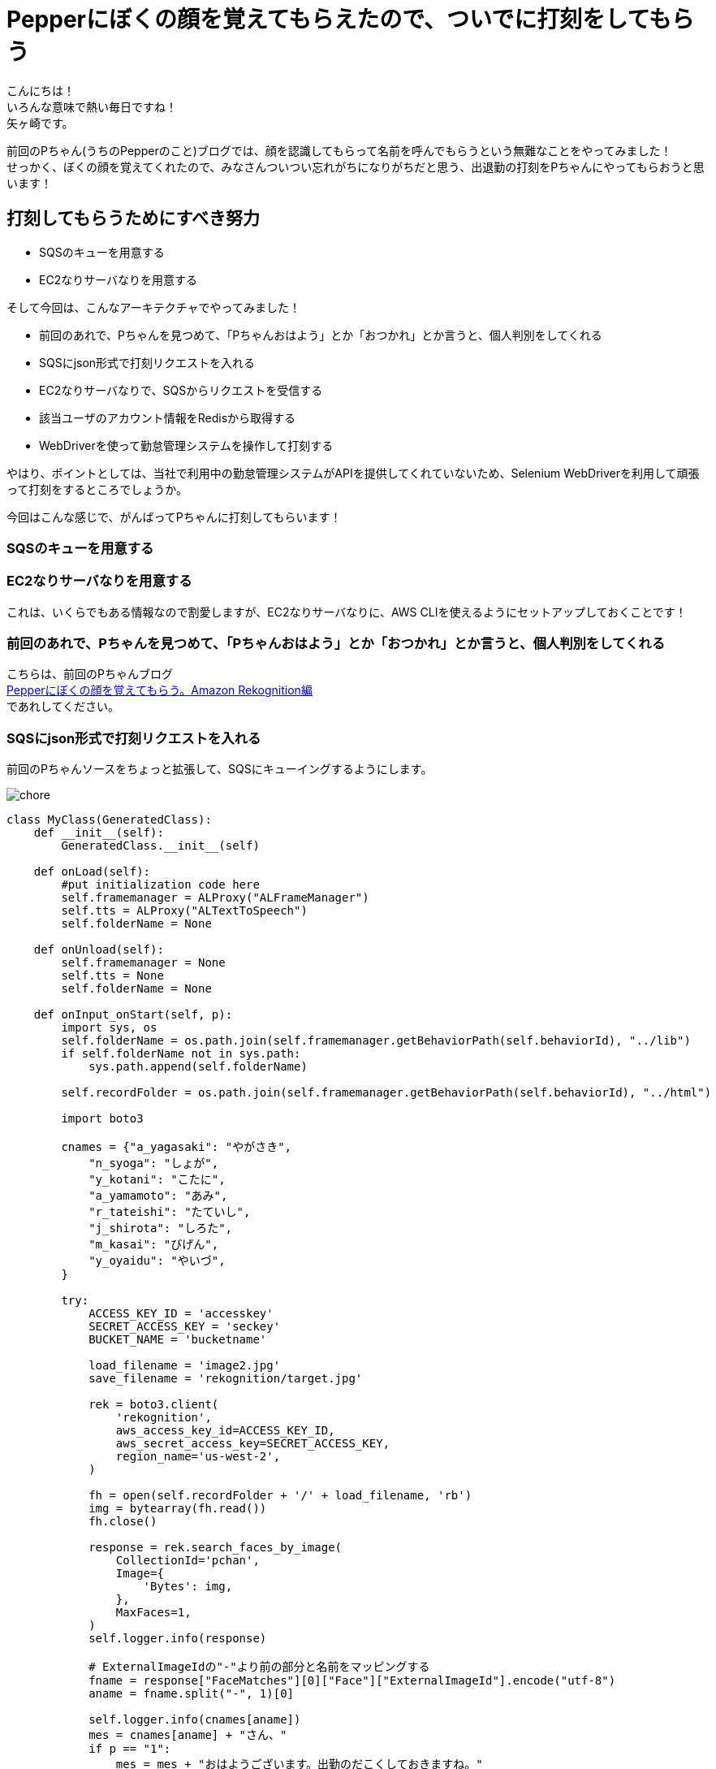= Pepperにぼくの顔を覚えてもらえたので、ついでに打刻をしてもらう
:published_at: 2017-07-14
:hp-tags: Yagasaki,Pepper,Rekognition,WebDriver,SQS,ShellScript

こんにちは！ +
いろんな意味で熱い毎日ですね！ +
矢ヶ崎です。

前回のPちゃん(うちのPepperのこと)ブログでは、顔を認識してもらって名前を呼んでもらうという無難なことをやってみました！ +
せっかく、ぼくの顔を覚えてくれたので、みなさんついつい忘れがちになりがちだと思う、出退勤の打刻をPちゃんにやってもらおうと思います！

== 打刻してもらうためにすべき努力

* SQSのキューを用意する
* EC2なりサーバなりを用意する

そして今回は、こんなアーキテクチャでやってみました！

* 前回のあれで、Pちゃんを見つめて、「Pちゃんおはよう」とか「おつかれ」とか言うと、個人判別をしてくれる
* SQSにjson形式で打刻リクエストを入れる
* EC2なりサーバなりで、SQSからリクエストを受信する
* 該当ユーザのアカウント情報をRedisから取得する
* WebDriverを使って勤怠管理システムを操作して打刻する

やはり、ポイントとしては、当社で利用中の勤怠管理システムがAPIを提供してくれていないため、Selenium WebDriverを利用して頑張って打刻をするところでしょうか。

今回はこんな感じで、がんばってPちゃんに打刻してもらいます！

=== SQSのキューを用意する
=== EC2なりサーバなりを用意する

これは、いくらでもある情報なので割愛しますが、EC2なりサーバなりに、AWS CLIを使えるようにセットアップしておくことです！

=== 前回のあれで、Pちゃんを見つめて、「Pちゃんおはよう」とか「おつかれ」とか言うと、個人判別をしてくれる

こちらは、前回のPちゃんブログ +
http://tech.innovation.co.jp/2017/06/09/Pepper-Amazon-Rekognition.html[Pepperにぼくの顔を覚えてもらう。Amazon Rekognition編] +
であれしてください。

=== SQSにjson形式で打刻リクエストを入れる

前回のPちゃんソースをちょっと拡張して、SQSにキューイングするようにします。

image::/images/yagasaki/pp6/chore.png[chore]

[source,python]
----
class MyClass(GeneratedClass):
    def __init__(self):
        GeneratedClass.__init__(self)

    def onLoad(self):
        #put initialization code here
        self.framemanager = ALProxy("ALFrameManager")
        self.tts = ALProxy("ALTextToSpeech")
        self.folderName = None

    def onUnload(self):
        self.framemanager = None
        self.tts = None
        self.folderName = None

    def onInput_onStart(self, p):
        import sys, os
        self.folderName = os.path.join(self.framemanager.getBehaviorPath(self.behaviorId), "../lib")
        if self.folderName not in sys.path:
            sys.path.append(self.folderName)

        self.recordFolder = os.path.join(self.framemanager.getBehaviorPath(self.behaviorId), "../html")

        import boto3

        cnames = {"a_yagasaki": "やがさき",
            "n_syoga": "しょが",
            "y_kotani": "こたに",
            "a_yamamoto": "あみ",
            "r_tateishi": "たていし",
            "j_shirota": "しろた",
            "m_kasai": "びげん",
            "y_oyaidu": "やいづ",
        }

        try:
            ACCESS_KEY_ID = 'accesskey'
            SECRET_ACCESS_KEY = 'seckey'
            BUCKET_NAME = 'bucketname'

            load_filename = 'image2.jpg'
            save_filename = 'rekognition/target.jpg'

            rek = boto3.client(
                'rekognition',
                aws_access_key_id=ACCESS_KEY_ID,
                aws_secret_access_key=SECRET_ACCESS_KEY,
                region_name='us-west-2',
            )

            fh = open(self.recordFolder + '/' + load_filename, 'rb')
            img = bytearray(fh.read())
            fh.close()

            response = rek.search_faces_by_image(
                CollectionId='pchan',
                Image={
                    'Bytes': img,
                },
                MaxFaces=1,
            )
            self.logger.info(response)

            # ExternalImageIdの"-"より前の部分と名前をマッピングする
            fname = response["FaceMatches"][0]["Face"]["ExternalImageId"].encode("utf-8")
            aname = fname.split("-", 1)[0]

            self.logger.info(cnames[aname])
            mes = cnames[aname] + "さん、"
            if p == "1":
                mes = mes + "おはようございます。出勤のだこくしておきますね。"
            else:
                mes = mes + "おつかれさまでした。退勤のだこくしておきますね。"

            # enqueue
            sqs = boto3.client('sqs',
                aws_access_key_id=ACCESS_KEY_ID,
                aws_secret_access_key=SECRET_ACCESS_KEY,
                region_name='ap-northeast-1',)
            queue = 'https://sqs.ap-northeast-1.amazonaws.com/xxxxxx/pchan'
            qmes = '{"Name": "' + aname + '", "Kind": "' + str(p) + '"}'
            response = sqs.send_message(QueueUrl=queue, MessageBody=qmes)

            self.logger.info(mes)
            self.tts.say(mes)
        except:
            self.logger.error("Error!!!!!")
            traceback.print_exc()
            mes = "ごめんなさい。どなたかわかりません。"
            self.logger.info(mes)
            self.tts.say(mes)

        self.onStopped()

    def onInput_onStop(self):
        self.onUnload() #it is recommended to reuse the clean-up as the box is stopped
        self.onStopped() #activate the output of the box
----

=== EC2なりサーバなりで、SQSからリクエストを受信する
=== 該当ユーザのアカウント情報をRedisから取得する
=== WebDriverを使って勤怠管理システムを操作して打刻する

ポイントは、WebDriverでXのFirefoxなどを操作するために、Xサーバが必要なので、ちょっと調べると、 +
「xvfbとか使うといいよ！」 +
みたいなことが出てきますが、あえて今回はVNC Serverを立ち上げて実際に見えるようにしてやってみました。

[source,shell]
----
# yum -y install vnc-server
# service vncserver start
----

みたいな感じでお手軽〜〜〜！

こんな感じで、適当にバッチをシェルスクリプトとかで作ります！

[source,shell]
----
#!/bin/bash

export DISPLAY=:1

export AWS_ACCESS_KEY_ID='accesskey'
export AWS_SECRET_ACCESS_KEY='seckey'
export AWS_DEFAULT_REGION=ap-northeast-1
export AWS_DEFAULT_OUTPUT=json

DAKOKUCMD="python ./dakoku.webdriver.py"
DAKOKUJSON="./dakoku.json"

SQS_QUEUE_NAME='pchan'
SQS_QUEUE_URL=$( \
  aws sqs get-queue-url \
    --queue-name ${SQS_QUEUE_NAME} \
    --output text\
  ) 

FILE_SQS_MSG="${SQS_QUEUE_NAME}-msg".json
FILE_SQS_BODY="${SQS_QUEUE_NAME}-body-msg".json

# check function
isrunning() {
  R=$(ps axu | grep "${DAKOKUCMD}" | grep -v grep)
  if [[ ${R} == "" ]]
  then
    echo 0
    exit
  fi
  echo 1
}

aws sqs receive-message \
  --queue-url "${SQS_QUEUE_URL}" --wait-time-seconds 20 > ${FILE_SQS_MSG}

cat ${FILE_SQS_MSG} | jq -r '.Messages[].Body' > ${FILE_SQS_BODY}

SQS_RECEIPT_HANDLE=$( \
  cat ${FILE_SQS_MSG} | jq -r '.Messages[].ReceiptHandle' \
) \

if [[ "${SQS_RECEIPT_HANDLE}" != "" ]]
then
  aws sqs delete-message \
       --queue-url "${SQS_QUEUE_URL}" \
       --receipt-handle ${SQS_RECEIPT_HANDLE}
fi

USERNAME=$( \
  cat ${FILE_SQS_BODY} | jq -r '.Name' \
) \

if [[ "${USERNAME}" == "" ]]
then
  echo "error! for user ${USERNAME}, ${KIND} ..." >> ./dakoku_err.log
  exit
fi

KIND=$( \
  cat ${FILE_SQS_BODY} | jq -r '.Kind' \
) \

PASSWORD=$(redis-cli --raw get ${USERNAME})

if [[ "${PASSWORD}" == "" ]]
then
  echo "error! for password ${USERNAME}, ${KIND} ..." >> ./dakoku_err.log
  exit
fi

echo "{ \"name\": \"${USERNAME}\", \"password\": \"${PASSWORD}\", \"kind\": \"${KIND}\" }" > ${DAKOKUJSON}

ISRUNNING=$(isrunning)
while [ "${ISRUNNING}" == "1" ] 
do
  sleep 3
  ISRUNNING=$(isrunning)
done

${DAKOKUCMD}
----

== その後の予定

次回こそは、

* Pepperに「会議室どこ？」と聞くと、次の会議の会議室を教えてくれる

という感じにして、忘れんぼう将軍でもPちゃんが居れば大丈夫！にしていきます。
ひとつよろしくお願いいたします。

こちらからは以上です。
